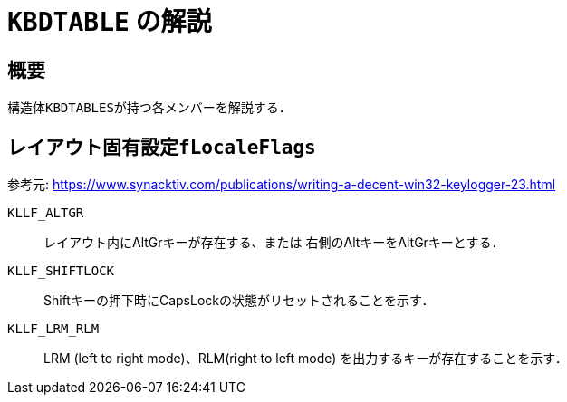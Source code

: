 = `KBDTABLE` の解説

== 概要
構造体``KBDTABLES``が持つ各メンバーを解説する．

== レイアウト固有設定``fLocaleFlags``
参考元: https://www.synacktiv.com/publications/writing-a-decent-win32-keylogger-23.html

``KLLF_ALTGR``::
レイアウト内にAltGrキーが存在する、または 右側のAltキーをAltGrキーとする．

``KLLF_SHIFTLOCK``::
Shiftキーの押下時にCapsLockの状態がリセットされることを示す．

``KLLF_LRM_RLM``::
LRM (left to right mode)、RLM(right to left mode) を出力するキーが存在することを示す．